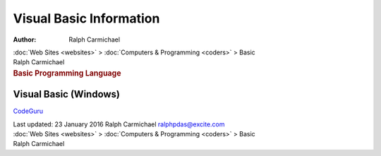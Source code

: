 ========================
Visual Basic Information
========================

:Author: Ralph Carmichael

.. container:: crumb

   :doc:`Web Sites <websites>` > :doc:`Computers &
   Programming <coders>` > Basic

.. container:: newbanner

   Ralph Carmichael  

.. container::
   :name: header

   .. rubric:: Basic Programming Language
      :name: basic-programming-language

Visual Basic (Windows)
======================

`CodeGuru <http://www.codeguru.com>`__

.. container::
   :name: footer

   Last updated: 23 January 2016
   Ralph Carmichael ralphpdas@excite.com

.. container:: crumb

   :doc:`Web Sites <websites>` > :doc:`Computers &
   Programming <coders>` > Basic

.. container:: newbanner

   Ralph Carmichael  
